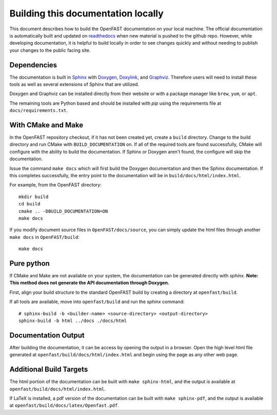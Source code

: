 .. _build_doc:

Building this documentation locally
===================================

This document describes how to build the OpenFAST documentation on your local machine. The official documentation is automatically built
and updated on `readthedocs <http://openfast.readthedocs.io/en/latest/>`__ when new material is pushed to the github repo.
However, while developing documentation, it is helpful to build locally in order to see changes quickly and without needing
to publish your changes to the public facing site.

Dependencies
------------
The documentation is built in `Sphinx <http://www.sphinx-doc.org/en/master/>`__ with
`Doxygen <http://www.stack.nl/~dimitri/doxygen/>`__, `Doxylink <https://pythonhosted.org/sphinxcontrib-doxylink/>`__, and
`Graphviz <http://www.graphviz.org>`__. Therefore users will need to install these tools as well as several extensions of Sphinx that are utilized.

Doxygen and Graphviz can be installed directly from their website or with a package manager like ``brew``, ``yum``, or ``apt``.

The remaining tools are Python based and should be installed with `pip` using the requirements file at
``docs/requirements.txt``.

With CMake and Make
-------------------
In the OpenFAST repository checkout, if it has not been created yet,
create a ``build`` directory.  Change
to the build directory and run CMake with ``BUILD_DOCUMENTATION`` on.  If all
of the required tools are found successfully, CMake will configure with the
ability to build the documentation. If Sphinx or Doxygen aren't found, the
configure will skip the documentation.

Issue the command ``make docs`` which will first build the Doxygen
documentation and then the Sphinx documentation. If this completes
successfully, the entry point to the documentation will be in
``build/docs/html/index.html``.

For example, from the OpenFAST directory:

::

    mkdir build
    cd build
    cmake .. -DBUILD_DOCUMENTATION=ON
    make docs

If you modify document source files in ``OpenFAST/docs/source``, you can simply update the html files through another ``make docs`` in ``OpenFAST/build``:

::

    make docs

Pure python
-----------
If CMake and Make are not available on your system, the documentation can be generated directly
with `sphinx`. **Note: This method does not generate the API documentation through Doxygen.**

First, align your build structure to the standard OpenFAST build by creating a directory 
at ``openfast/build``.

If all tools are available, move into ``openfast/build`` and run the `sphinx` command:

::

    # sphinx-build -b <builder-name> <source-directory> <output-directory>
    sphinx-build -b html ../docs ./docs/html



Documentation Output
--------------------

After building the documentation, it can be access by opening the output in a browser.
Open the high level html file generated at ``openfast/build/docs/html/index.html``
and begin using the page as any other web page.


Additional Build Targets
------------------------

The html portion of the documentation can be built with ``make sphinx-html``, and
the output is available at ``openfast/build/docs/html/index.html``.

If LaTeX is installed, a pdf version of the documentation can be built with
``make sphinx-pdf``, and the output is available at ``openfast/build/docs/latex/Openfast.pdf``.
